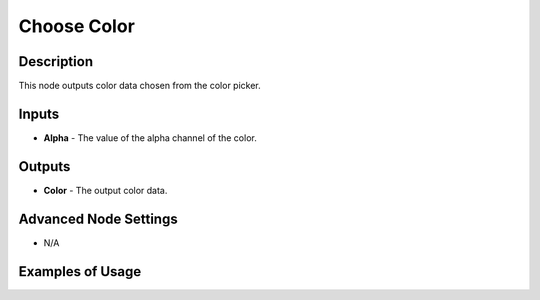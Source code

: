 Choose Color
============

Description
-----------

This node outputs color data chosen from the color picker.

.. image:: images/choose_color_node.png
   :width: 160pt

Inputs
------

- **Alpha** - The value of the alpha channel of the color.

Outputs
-------

- **Color** - The output color data.

Advanced Node Settings
----------------------

- N/A

Examples of Usage
-----------------

.. image:: gifs/choose_color_node_example.gif

